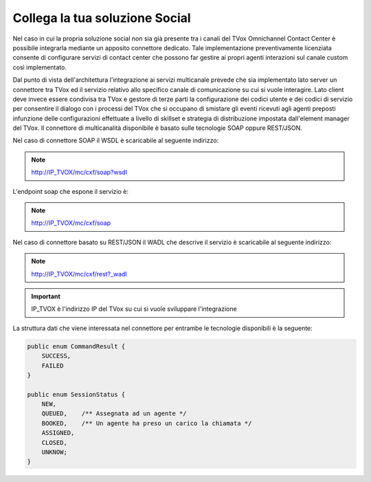 ================================
Collega la tua soluzione Social
================================

Nel caso in cui la propria soluzione social non sia già presente tra i canali del TVox Omnichannel Contact Center è possibile integrarla mediante un apposito connettore dedicato.
Tale implementazione preventivamente licenziata consente di configurare servizi di contact center che possono far gestire ai propri agenti interazioni sul canale custom così implementato.

Dal punto di vista dell'architettura l'integrazione ai servizi multicanale prevede che sia implementato lato server un connettore tra TVox ed il servizio relativo allo specifico canale di comunicazione su cui si vuole interagire.
Lato client deve invece essere condivisa tra TVox e gestore di terze parti la configurazione dei codici utente e dei codici di servizio per consentire il dialogo con i processi del TVox che si occupano di smistare gli eventi ricevuti agli agenti preposti infunzione delle configurazioni effettuate a livello di skillset e strategia di distribuzione impostata dall'element manager del TVox.
Il connettore di multicanalità disponibile è basato sulle tecnologie SOAP oppure REST/JSON.

Nel caso di connettore SOAP il WSDL è scaricabile al seguente indirizzo:

.. note:: http://IP_TVOX/mc/cxf/soap?wsdl

L'endpoint soap che espone il servizio è:

.. note:: http://IP_TVOX/mc/cxf/soap

Nel caso di connettore basato su REST/JSON il WADL che descrive il servizio è scaricabile al seguente indirizzo:

.. note:: http://IP_TVOX/mc/cxf/rest?_wadl

.. important:: IP_TVOX è l'indirizzo IP del TVox su cui si vuole sviluppare l'integrazione

La struttura dati che viene interessata nel connettore per entrambe le tecnologie disponibili è la seguente:

.. code-block:: java    

    public enum CommandResult {
        SUCCESS,    
        FAILED
    }

    public enum SessionStatus {   
        NEW,    
        QUEUED,    /** Assegnata ad un agente */    
        BOOKED,    /** Un agente ha preso un carico la chiamata */    
        ASSIGNED,    
        CLOSED,    
        UNKNOW;
    }
